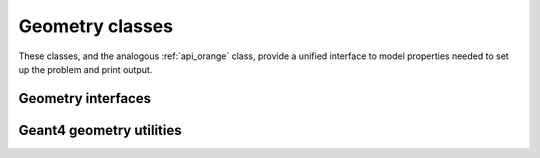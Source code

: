 .. Copyright 2024 UT-Battelle, LLC, and other Celeritas developers.
.. See the doc/COPYRIGHT file for details.
.. SPDX-License-Identifier: CC-BY-4.0

.. _api_geocel:

Geometry classes
================

These classes, and the analogous :ref:`api_orange` class, provide a unified
interface to model properties needed to set up the problem and print output.

Geometry interfaces
-------------------

.. doxygenclass:: celeritas::GeoParamsInterface
   :members:

.. doxygenclass:: celeritas::VecgeomParams

.. doxygenclass:: celeritas::GeantGeoParams

Geant4 geometry utilities
-------------------------

.. doxygenfunction:: celeritas::load_geant_geometry
.. doxygenfunction:: celeritas::find_geant_volumes

.. doxygenclass:: celeritas::g4vg::Converter

